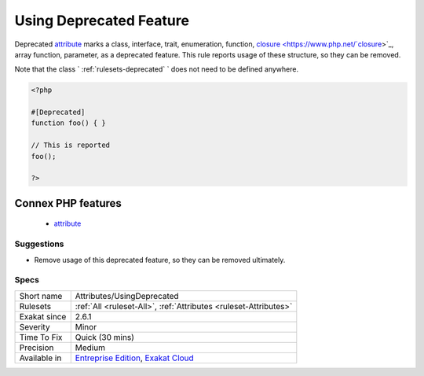 .. _attributes-usingdeprecated:

.. _using-deprecated-feature:

Using Deprecated Feature
++++++++++++++++++++++++

.. meta::
	:description:
		Using Deprecated Feature: Deprecated attribute marks a class, interface, trait, enumeration, function, closure, array function, parameter, as a deprecated feature.
	:twitter:card: summary_large_image
	:twitter:site: @exakat
	:twitter:title: Using Deprecated Feature
	:twitter:description: Using Deprecated Feature: Deprecated attribute marks a class, interface, trait, enumeration, function, closure, array function, parameter, as a deprecated feature
	:twitter:creator: @exakat
	:twitter:image:src: https://www.exakat.io/wp-content/uploads/2020/06/logo-exakat.png
	:og:image: https://www.exakat.io/wp-content/uploads/2020/06/logo-exakat.png
	:og:title: Using Deprecated Feature
	:og:type: article
	:og:description: Deprecated attribute marks a class, interface, trait, enumeration, function, closure, array function, parameter, as a deprecated feature
	:og:url: https://php-tips.readthedocs.io/en/latest/tips/Attributes/UsingDeprecated.html
	:og:locale: en
Deprecated `attribute <https://www.php.net/attribute>`_ marks a class, interface, trait, enumeration, function, `closure <https://www.php.net/`closure <https://www.php.net/closure>`_>`_, array function, parameter, as a deprecated feature. This rule reports usage of these structure, so they can be removed.

Note that the class ` :ref:`rulesets-deprecated` ` does not need to be defined anywhere.

.. code-block:: php
   
   <?php
   
   #[Deprecated]
   function foo() { }
   
   // This is reported
   foo(); 
   
   ?>
Connex PHP features
-------------------

  + `attribute <https://php-dictionary.readthedocs.io/en/latest/dictionary/attribute.ini.html>`_


Suggestions
___________

* Remove usage of this deprecated feature, so they can be removed ultimately.




Specs
_____

+--------------+-------------------------------------------------------------------------------------------------------------------------+
| Short name   | Attributes/UsingDeprecated                                                                                              |
+--------------+-------------------------------------------------------------------------------------------------------------------------+
| Rulesets     | :ref:`All <ruleset-All>`, :ref:`Attributes <ruleset-Attributes>`                                                        |
+--------------+-------------------------------------------------------------------------------------------------------------------------+
| Exakat since | 2.6.1                                                                                                                   |
+--------------+-------------------------------------------------------------------------------------------------------------------------+
| Severity     | Minor                                                                                                                   |
+--------------+-------------------------------------------------------------------------------------------------------------------------+
| Time To Fix  | Quick (30 mins)                                                                                                         |
+--------------+-------------------------------------------------------------------------------------------------------------------------+
| Precision    | Medium                                                                                                                  |
+--------------+-------------------------------------------------------------------------------------------------------------------------+
| Available in | `Entreprise Edition <https://www.exakat.io/entreprise-edition>`_, `Exakat Cloud <https://www.exakat.io/exakat-cloud/>`_ |
+--------------+-------------------------------------------------------------------------------------------------------------------------+


